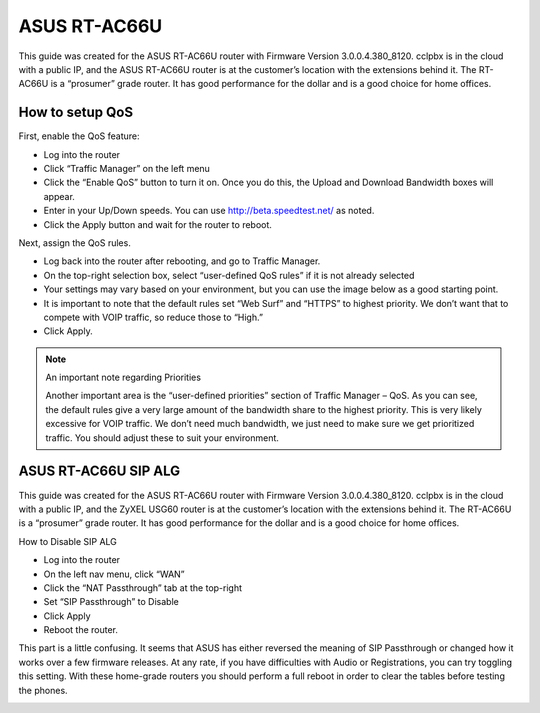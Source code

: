 ###############
ASUS RT-AC66U
###############


This guide was created for the ASUS RT-AC66U router with Firmware Version 3.0.0.4.380_8120.  cclpbx is in the cloud with a public IP, and the ASUS RT-AC66U router is at the customer’s location with the extensions behind it.  The RT-AC66U is a “prosumer” grade router.  It has good performance for the dollar and is a good choice for home offices.



How to setup QoS
^^^^^^^^^^^^^^^^^^

First, enable the QoS feature:

* Log into the router
* Click “Traffic Manager” on the left menu
* Click the “Enable QoS” button to turn it on.  Once you do this, the Upload and Download Bandwidth boxes will appear.
* Enter in your Up/Down speeds.  You can use http://beta.speedtest.net/ as noted.
* Click the Apply button and wait for the router to reboot.

.. image:: ../../_static/images/firewall/cclpbx_asus_traffic_manager_qos.png
        :scale: 85%


Next, assign the QoS rules.

* Log back into the router after rebooting, and go to Traffic Manager.
* On the top-right selection box, select “user-defined QoS rules” if it is not already selected
* Your settings may vary based on your environment, but you can use the image below as a good starting point.
* It is important to note that the default rules set “Web Surf” and “HTTPS” to highest priority.  We don’t want that to compete with VOIP traffic, so reduce those to “High.”
* Click Apply.

.. image:: ../../_static/images/firewall/cclpbx_asus_traffic_manager_qos_rules.png
        :scale: 85%

.. Note::

 An important note regarding Priorities
 
 Another important area is the “user-defined priorities” section of Traffic Manager – QoS.  As you can see, the default rules     give a very large amount of the bandwidth share to the highest priority.  This is very likely excessive for VOIP traffic.  We don’t need much bandwidth, we just need to make sure we get prioritized traffic.  You should adjust these to suit your environment.


.. image:: ../../_static/images/firewall/cclpbx_asus_traffic_manager_qos_note.png
        :scale: 85%




ASUS RT-AC66U SIP ALG
^^^^^^^^^^^^^^^^^^^^^^


This guide was created for the ASUS RT-AC66U router with Firmware Version 3.0.0.4.380_8120.  cclpbx is in the cloud with a public IP, and the ZyXEL USG60 router is at the customer’s location with the extensions behind it.  The RT-AC66U is a “prosumer” grade router.  It has good performance for the dollar and is a good choice for home offices.



How to Disable SIP ALG

* Log into the router
* On the left nav menu, click “WAN”
* Click the “NAT Passthrough” tab at the top-right
* Set “SIP Passthrough” to Disable
* Click Apply
* Reboot the router.



This part is a little confusing.  It seems that ASUS has either reversed the meaning of SIP Passthrough or changed how it works over a few firmware releases.  At any rate, if you have difficulties with Audio or Registrations, you can try toggling this setting.  With these home-grade routers you should perform a full reboot in order to clear the tables before testing the phones.

.. image:: ../../_static/images/firewall/cclpbx_asus_sip_alg.png
        :scale: 85%




